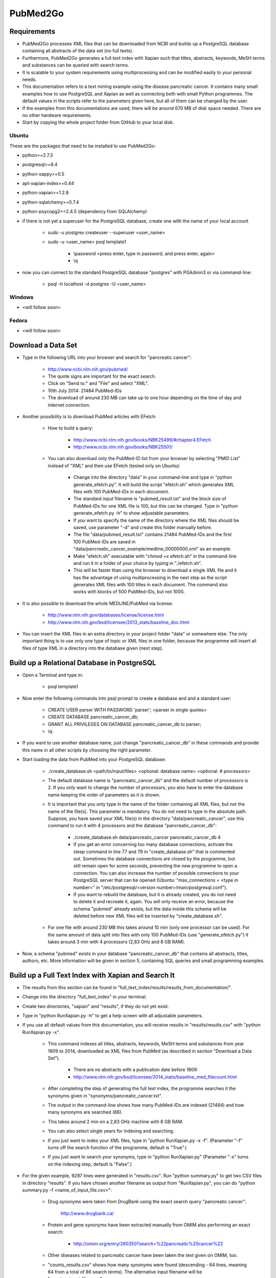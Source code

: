 =========
PubMed2Go
=========

************
Requirements
************

- PubMed2Go processes XML files that can be downloaded from NCBI and builds up a PostgreSQL database containing all abstracts of the data set (no full texts).

- Furthermore, PubMed2Go generates a full text index with Xapian such that titles, abstracts, keywords, MeSH terms and substances can be queried with search terms.

- It is scalable to your system requirements using multiprocessing and can be modified easily to your personal needs.

- This documentation refers to a text mining example using the disease pancreatic cancer. It contains many small examples how to use PostgreSQL and Xapian as well as connecting both with small Python programmes. The default values in the scripts refer to the parameters given here, but all of them can be changed by the user. 

- If the examples from this documentations are used, there will be around 670 MB of disk space needed. There are no other hardware requirements.

- Start by copying the whole project folder from GitHub to your local disk.

------
Ubuntu
------

These are the packages that need to be installed to use PubMed2Go:

- python>=2.7.3

- postgresql>=8.4

- python-xappy>=0.5

- apt-xapian-index>=0.44

- python-xapian>=1.2.8

- python-sqlalchemy>=0.7.4

- python-psycopg2>=2.4.5 (dependency from SQLAlchemy)

- if there is not yet a superuser for the PostgreSQL database, create one with the name of your local account

    - sudo -u postgres createuser \--superuser <user_name>

    - sudo -u <user_name> psql template1
    
       - \\password <press enter, type in password, and press enter, again>

       - \\q

- now you can connect to the standard PostgreSQL database "postgres" with PGAdmin3 or via command-line:

    - psql -h localhost -d postgres -U <user_name>


-------
Windows
-------

- <will follow soon>


------
Fedora
------

- <will follow soon>


*******************
Download a Data Set
*******************

- Type in the following URL into your browser and search for "pancreatic cancer":

    - http://www.ncbi.nlm.nih.gov/pubmed/

    - The quote signs are important for the exact search.

    - Click on "Send to:" and "File" and select "XML".

    - 10th July 2014: 21484 PubMed-IDs

    - The download of around 230 MB can take up to one hour depending on the time of day and internet connection. 

- Another possibility is to download PubMed articles with EFetch:

    - How to build a query:

        - http://www.ncbi.nlm.nih.gov/books/NBK25499/#chapter4.EFetch

        - http://www.ncbi.nlm.nih.gov/books/NBK25501/

    - You can also download only the PubMed-ID list from your browser by selecting "PMID List" instead of "XML" and then use EFetch (tested only on Ubuntu):

        - Change into the directory "data" in your command-line and type in "python generate_efetch.py". It will build the script "efetch.sh" which generates XML files with 100 PubMed-IDs in each document.

        - The standard input filename is "pubmed_result.txt" and the block size of PubMed-IDs for one XML file is 100, but this can be changed. Type in "python generate_efetch.py -h" to show adjustable parameters.

        - If you want to specify the name of the directory where the XML files should be saved, use parameter "-d" and create this folder manually before.

        - The file "data/pubmed_result.txt" contains 21484 PubMed-IDs and the first 100 PubMed-IDs are saved in "data/pancreatic_cancer_example/medline_00000000.xml" as an example.

        - Make "efetch.sh" executable with "chmod +x efetch.sh" in the command-line and run it in a folder of your choice by typing in "./efetch.sh".

        - This will be faster than using the browser to download a single XML file and it has the advantage of using multiprocessing in the next step as the script generates XML files with 100 titles in each document. The command also works with blocks of 500 PubMed-IDs, but not 1000.

- It is also possible to download the whole MEDLINE/PubMed via license:

    - http://www.nlm.nih.gov/databases/license/license.html

    - http://www.nlm.nih.gov/bsd/licensee/2013_stats/baseline_doc.html

- You can insert the XML files in an extra directory in your project folder "data" or somewhere else. The only important thing is to use only one type of topic or XML files in one folder, because the programme will insert all files of type XML in a directory into the database given (next step).


********************************************
Build up a Relational Database in PostgreSQL
********************************************

- Open a Terminal and type in:

    - psql template1

- Now enter the following commands into psql prompt to create a database and and a standard user:

    - CREATE USER parser WITH PASSWORD \'parser\'; <parser in single quotes>
    
    - CREATE DATABASE pancreatic_cancer_db;
    
    - GRANT ALL PRIVILEGES ON DATABASE pancreatic_cancer_db to parser;
    
    - \\q

- If you want to use another database name, just change "pancreatic_cancer_db" in these commands and provide this name in all other scripts by choosing the right parameter.

- Start loading the data from PubMed into your PostgreSQL database:

    - ./create_database.sh <path/to/input/files> <optional: database name> <optional: # processors>

    - The default database name is "pancreatic_cancer_db" and the default number of processors is 2. If you only want to change the number of processors, you also have to enter the database name keeping the order of parameters as it is shown.

    - It is important that you only type in the name of the folder containing all XML files, but not the name of the file(s). This parameter is mandatory. You do not need to type in the absolute path. Suppose, you have saved your XML file(s) in the directory "data/pancreatic_cancer", use this command to run it with 4 processors and the database "pancreatic_cancer_db":

        - ./create_database.sh data/pancreatic_cancer pancreatic_cancer_db 4

        - If you get an error concerning too many database connections, activate the sleep command in line 77 and 79 in "create_database.sh" that is commented out. Sometimes the database connections are closed by the programme, but still remain open for some seconds, preventing the new programme to open a connection. You can also increase the number of possible connections to your PostgreSQL server that can be opened (Ubuntu: "max_connections = <type in number>" in "/etc/postgresql/<version number>/main/postgresql.conf").

        - If you want to rebuild the database, but it is already created, you do not need to delete it and recreate it, again. You will only receive an error, because the schema "pubmed" already exists, but the data inside this schema will be deleted before new XML files will be inserted by "create_database.sh".

    - For one file with around 230 MB this takes around 10 min (only one processor can be used). For the same amount of data split into files with only 100 PubMed-IDs (use "generate_efetch.py") it takes around 3 min with 4 processors (2,83 GHz and 8 GB RAM).

- Now, a schema "pubmed" exists in your database "pancreatic_cancer_db" that contains all abstracts, titles, authors, etc. More information will be given in section 5, containing SQL queries and small programming examples.


****************************************************
Build up a Full Text Index with Xapian and Search It
****************************************************

- The results from this section can be found in "full_text_index/results/results_from_documentation/".

- Change into the directory "full_text_index" in your terminal.

- Create two directories, "xapian" and "results", if they do not yet exist.

- Type in "python RunXapian.py -h" to get a help screen with all adjustable parameters.

- If you use all default values from this documentation, you will receive results in "results/results.csv" with "python RunXapian.py -x".

    - This command indexes all titles, abstracts, keywords, MeSH terms and substances from year 1809 to 2014, downloaded as XML files from PubMed (as described in section "Download a Data Set"). 

        - There are no abstracts with a publication date before 1809:

        - http://www.nlm.nih.gov/bsd/licensee/2014_stats/baseline_med_filecount.html

    - After completing the step of generating the full text index, the programme searches it the synonyms given in "synonyms/pancreatic_cancer.txt".

    - The output in the command-line shows how many PubMed-IDs are indexed (21484) and how many synonyms are searched (86).

    - This takes around 2 min on a 2,83 GHz machine with 8 GB RAM.

    - You can also select single years for indexing and searching.

    - If you just want to index your XML files, type in "python RunXapian.py -x -f". (Parameter "-f" turns off the search function of the programme, default is "True".) 

    - If you just want to search your synonyms, type in "python RunXapian.py" (Parameter "-x" turns on the indexing step, default is "False".)

- For the given example, 9297 lines were generated in "results.csv". Run "python summary.py" to get two CSV files in directory "results". If you have chosen another filename as output from "RunXapian.py", you can do "python summary.py -f <name_of_input_file.csv>":

    - Drug synonyms were taken from DrugBank using the exact search query "pancreatic cancer":

        http://www.drugbank.ca/

    - Protein and gene synonyms have been extracted manually from OMIM also performing an exact search:

        - http://omim.org/entry/260350?search=%22pancreatic%20cancer%22

    - Other diseases related to pancreatic cancer have been taken the text given on OMIM, too.

    - "counts_results.csv" shows how many synonyms were found (descending - 64 lines, meaning 64 from a total of 86 search terms). The alternative input filename will be "counts_<input_file.csv>".

        - Taking into account the drugs, gemcitabine shows the most hits (2609). Erlotinib was found in 275 publications. Other approved drugs like WF10 and hydroxocobalamin were not found. Many investigational drugs were found 1-10 times: R115777, G17DT, hedgehog pathway inhibitor, imexon, GV1001, RP101, MGI-114, and PX-12. No other substances given on DrugBank were identified in this data set.

        - Pancreatic ductal adenocarcinoma is the most common type of pancreatic cancer ( http://www.cancer.gov/aboutnci/budget_planning_leg/plan-2013/profiles/pancreatic ), which is shown by the 1303 hits. The tumor suppressor protein p53 was found 533 times, but also associated genes like KRAS, SMAD4, BRCA2, mTOR and CDKN2A were found (120-337 times). Many other genes were identified with a number below 10 hits and can be further analysed in "pmids_results.csv".

        - Associated diseases like breast cancer, colon cancer, ovarian cancer and diabetes were found 225-775 times.

    - "pmids_results.csv" shows which synonyms co-occur in the same abstract or title, sorted by PubMed-IDs (6745 lines). In case of an alternative input filename, there will be the resulting file "pmids_<input_file.csv>".

- In case, you want to index the whole PubMed, it can be useful to index blocks of years or every year as a single directory. Like this, it is possible to use multiprocessing and decrease RAM usage. Just run the programme in different shells or on different machines and copy all resulting index folders to the same main directory. The tool "xapian-compact" summarises all generated directories to one full text index:

    - http://xapian.org/docs/admin_notes.html#merging-databases

    - xapian-compact -m  <all input directories to be compressed, separated by space> <name of outcoming folder with complete database>


******************************************************************************
Examples for Connecting Full Text Search and Selection of Data from PostgreSQL
******************************************************************************

------
Xapian
------

- Use the following scripts to work with the functions OR, AND, NEAR, ADJ, NOT, and phrase search in Xapian and have a look at the HTML output files. As the number of PubMed-IDs increases continuously, the resulting numbers in this documentation can be seen as a reference point for the given query "pancreatic cancer". Having a look at these scripts as well as "RunXapian.py" can be useful to build your own modified queries. There is also a small note in "full_text_index/xapian/readme.txt".

    - "python search_title.py" shows that only a few lines of code are required to search only publication titles. This can be important as searching especially in publication titles puts more emphasis on the queried synonyms.

        - While "RunXapian.py" searches only the exact phrase "pancreatic cancer", "search_title.py" searches for the stem "pancreat" and also finds the word "pancreatitis".

        - It generates "Xapian_query_results.html" which shows the first 1000 of 16676 titles. Like this, many associated words are shown, e.g. "pancreatic ductal adenocarcinoma" or "pancreatic diseases".

    - To further specify your search, you can query titles containing "pancreatic cancer" and the drug "erlotinib" with "python search_near_title.py".

        - This generates 32 results in "Xapian_query_results_NEAR.html".

        - In this case "NEAR/5" is used as a Xapian function. "NEAR" is keeping the synonym order, but only a maximum of 4 words is allowed to be between the two search terms.

        - An alternative would be the query with "ADJ/5", which reduces the number of 32 hits, because with this function, the order of search terms is fixed.

        - Here, the exact search is performed, again.

    - As it was done in "RunXapian.py" different index fields can be searched. 

        - "python search_title_or_text.py" searches documents in which the drug "R115777" occurs in the title or the text. 

        - As shown in "counts_results.csv", only 10 hits can be found. The matching titles and abstracts can be seen in "Xapian_query_results_OR.html".

    - The script "python search_not_title_or_text.py" specifies the query to documents not containing the terms "colon", "lung", or "ovarian", but the word "pancreatic".

        - This reduces the number of results to 9 hits, as no publications are considered that contain these other types of cancer.

        - The result is shown in "Xapian_query_results_NOT.html".

    - In this way, different search queries can be combined with a few lines of code.


----------
PostgreSQL
----------

- Type in these SQL queries in PGAdmin3 or in the PostgreSQL shell to get familiar with the schema "pubmed":

    - Find all substances related to pancreatic cancer, pancreatitis, etc.

        - select * from pubmed.tbl_chemical where lower(name_of_substance) LIKE \'pancreati%\'; \-- 176 lines
    
    - Find all MeSH terms with the substring "ancreat" and prefixes as well as suffixes.

        - select distinct on (descriptor_name) * from pubmed.tbl_mesh_heading where lower(descriptor_name) LIKE \'%ancreat%\'; \-- 29 lines

    - What is the number of published titles in our database?

        - select count(*) from pubmed.tbl_medline_citation; \-- 21484

    - How many publications contain an abstract?

        - select count(*) from pubmed.tbl_abstract; \-- 19726
    
    - Show me all different journals and abbreviations referring to our topic.

        - select distinct on (title, iso_abbreviation) title, iso_abbreviation from pubmed.tbl_journal; \-- 2096 lines

    - What is the number of publications since 1990?

        - select count(*) from pubmed.tbl_journal where pub_date_year <=2000 and pub_date_year >=1990; \-- between 1990 and 2000: 3736 publications

        - select count(*) from pubmed.tbl_journal where pub_date_year <=2010 and pub_date_year >2000; \-- after 2000 until 2010: 9286 publications
    
        - select count(*) from pubmed.tbl_journal where pub_date_year >2010; \-- after 2010: 6898 publications

    - What is the number of publications in USA referring to our topic?

        - select count(*) from pubmed.tbl_medline_journal_info where lower(country) = \'united states\'; \-- 9282 publications

    - I took the first publication for our query "pancreatic cancer" in the browser on NCBI and wanted to know wheter this author has other publications. For our data set, this is not the case, because the query result is "1".

        - select count (*) from pubmed.tbl_author where last_name = \'Iswanto\'; \-- 1 line


---------------------
PostgreSQL and Xapian
---------------------

- The results of this subsection can be found in "full_text_index/results/results_from_documentation/".

- Try "python find_authors.py" to see an example for processing a PostgreSQL query in Python. Use "python find_authors.py -f <output_filename> -d <name_of_database>" to specify the name of the output file and the database to connect to. "python find_authors.py -h" shows all adjustable parameters.

    - Considering the output, Ralph H. Hruban has published the most articles with a number of 237 PubMed-IDs.

        - The other authors and their number of publications can be found in "results/authors.csv" in a descending order.

    - You can check the amount of publications from similiarly written author names in PGAdmin3 and then Helmut Friess is shown as the one with the most publications:

        - select distinct on(fk_pmid) * from pubmed.tbl_author where last_name = \'Friess\' and (fore_name = \'H\' or fore_name = \'Helmut\') order by fk_pmid; \-- 370

        - select distinct on(fk_pmid) * from pubmed.tbl_author where last_name = \'Büchler\' and (fore_name = \'Markus W\' or fore_name = \'M W\') order by fk_pmid; \-- 302

        - select distinct on(fk_pmid) * from pubmed.tbl_author where last_name = \'Hruban\' and fore_name = \'Ralph H\'; \-- 237

    - It is possible that an author name exists twice although different persons are meant. This is not considered here.

    - There are examples in which you can only find a collective name:

        - select * from pubmed.tbl_author where last_name is NULL and fore_name is NULL; \-- 249

- Based on this, it is possible to consider whether the author Helmut Friess has published something containing the query terms from the list in "synonyms/pancreatic_cancer.txt":

    - Type in "python find_topics.py". You can try "python find_topics.py -h", to see which parameters can be varied, e.g. if your input filename is not "pmids_results.csv" or if you want to specify your output filename, which default is "pmids_results_from_author.csv".

        - 123 publications were found for the given list of synonyms and this author.

        - The main research topic seems to be pancreatic ductal adenocarcinoma. This result can be compared with the outputs using other author names (hard coded in "find_topics.py") and running "find_topics.py" with another filename, again.

- Next steps can be to select the abstracts that were identified with Xapian from PostgreSQL and to use a sentence tokeniser. Like this, groups of words and semantic structures can be analysed with natural language processing methods. 


*******
Contact
*******

- Please, write an e-mail, if you have questions, feedback, improvements, or new ideas:

    - kersten.doering@pharmazie.uni-freiburg.de

- If you are interested in related projects, visit our working group's homepage:

    - http://www.pharmaceutical-bioinformatics.de

-------
License
-------

- PubMed2Go is published with an ISC license given in "license.txt".

